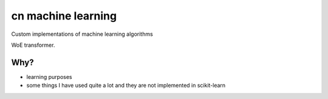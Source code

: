 cn machine learning
=====================================================

Custom implementations of machine learning algorithms

WoE transformer.

Why?
----

- learning purposes
- some things I have used quite a lot and they are not implemented in scikit-learn
